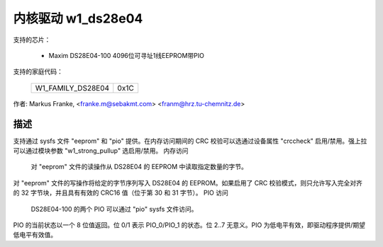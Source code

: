 ========================
内核驱动 w1_ds28e04
========================

支持的芯片：

  * Maxim DS28E04-100 4096位可寻址1线EEPROM带PIO

支持的家庭代码：

        =================	====
	W1_FAMILY_DS28E04	0x1C
        =================	====

作者: Markus Franke, <franke.m@sebakmt.com> <franm@hrz.tu-chemnitz.de>

描述
-----------

支持通过 sysfs 文件 "eeprom" 和 "pio" 提供。在内存访问期间的 CRC 校验可以选通过设备属性 "crccheck" 启用/禁用。强上拉可以通过模块参数 "w1_strong_pullup" 选启用/禁用。
内存访问

	对 "eeprom" 文件的读操作从 DS28E04 的 EEPROM 中读取指定数量的字节。
对 "eeprom" 文件的写操作将给定的字节序列写入 DS28E04 的 EEPROM。如果启用了 CRC 校验模式，则只允许写入完全对齐的 32 字节块，并且具有有效的 CRC16 值（位于第 30 和 31 字节）。
PIO 访问

	DS28E04-100 的两个 PIO 可以通过 "pio" sysfs 文件访问。
PIO 的当前状态以一个 8 位值返回。位 0/1 表示 PIO_0/PIO_1 的状态。位 2..7 无意义。PIO 为低电平有效，即驱动程序提供/期望低电平有效值。
